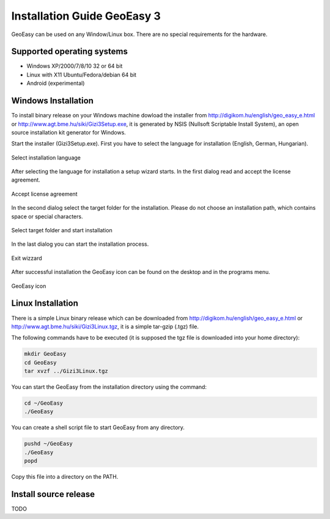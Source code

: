 Installation Guide GeoEasy 3
============================

GeoEasy can be used on any Window/Linux box. There are no special requirements
for the hardware.

Supported operating systems
---------------------------

* Windows XP/2000/7/8/10 32 or 64 bit
* Linux with X11 Ubuntu/Fedora/debian 64 bit
* Android (experimental)

Windows Installation
--------------------

To install binary release on your Windows machine dowload the installer
from http://digikom.hu/english/geo_easy_e.html or 
http://www.agt.bme.hu/siki/Gizi3Setup.exe, it is generated by NSIS
(Nullsoft Scriptable Install System), an open
source installation kit generator for Windows.

Start the installer (Gizi3Setup.exe). First you have to select the language 
for installation (English, German, Hungarian).

.. figure:: images/install1.png
	:align: center

	Select installation language

After selecting the language for installation a setup wizard starts. In the 
first dialog read and accept the license agreement.

.. figure:: images/install2.png
	:align: center

	Accept license agreement

In the second dialog select the target folder for the installation. Please
do not choose an installation path, which contains space or special characters.

.. figure:: images/install3.png
	:align: center

	Select target folder and start installation

In the last dialog you can start the installation process.

.. figure:: images/install4.png
	:align: center

	Exit wizzard

After successful installation the GeoEasy icon can be found on the desktop and in the programs menu.

.. figure:: images/icon.png
	:align: center

	GeoEasy icon

Linux Installation
------------------

There is a simple Linux binary release which can be downloaded from
http://digikom.hu/english/geo_easy_e.html or 
http://www.agt.bme.hu/siki/Gizi3Linux.tgz, it is a simple tar-gzip (.tgz) file.

The following commands have to be executed (it is supposed the tgz file is 
downloaded into your home directory):

.. code:: bash

	mkdir GeoEasy
	cd GeoEasy
	tar xvzf ../Gizi3Linux.tgz

You can start the GeoEasy from the installation directory using the command:

.. code:: bash

	cd ~/GeoEasy
	./GeoEasy

You can create a shell script file to start GeoEasy from any directory.

.. code:: bash

	pushd ~/GeoEasy
	./GeoEasy
	popd

Copy this file into a directory on the PATH.

Install source release
----------------------

TODO
